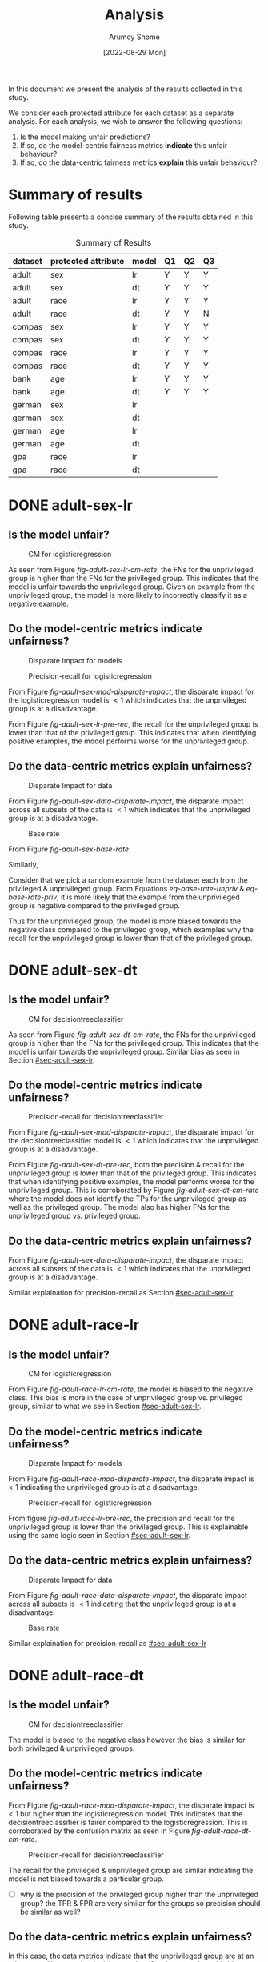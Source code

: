 #+title: Analysis
#+author: Arumoy Shome
#+date: [2022-08-29 Mon]
#+options: toc:t
#+toc: tables
#+html_head: <link rel="stylesheet" href="main.css">


In this document we present the analysis of the results collected in
this study.

We consider each protected attribute for each dataset as a separate
analysis. For each analysis, we wish to answer the following
questions:

1. Is the model making unfair predictions?
2. If so, do the model-centric fairness metrics *indicate* this unfair
   behaviour?
3. If so, do the data-centric fairness metrics *explain* this unfair
   behaviour?

* Summary of results
Following table presents a concise summary of the results obtained in
this study.

#+caption: Summary of Results
#+name: tab-summary-results
|---------+---------------------+-------+----+----+----|
| dataset | protected attribute | model | Q1 | Q2 | Q3 |
|---------+---------------------+-------+----+----+----|
| adult   | sex                 | lr    | Y  | Y  | Y  |
| adult   | sex                 | dt    | Y  | Y  | Y  |
| adult   | race                | lr    | Y  | Y  | Y  |
| adult   | race                | dt    | Y  | Y  | N  |
|---------+---------------------+-------+----+----+----|
| compas  | sex                 | lr    | Y  | Y  | Y  |
| compas  | sex                 | dt    | Y  | Y  | Y  |
| compas  | race                | lr    | Y  | Y  | Y  |
| compas  | race                | dt    | Y  | Y  | Y  |
|---------+---------------------+-------+----+----+----|
| bank    | age                 | lr    | Y  | Y  | Y  |
| bank    | age                 | dt    | Y  | Y  | Y  |
|---------+---------------------+-------+----+----+----|
| german  | sex                 | lr    |    |    |    |
| german  | sex                 | dt    |    |    |    |
| german  | age                 | lr    |    |    |    |
| german  | age                 | dt    |    |    |    |
|---------+---------------------+-------+----+----+----|
| gpa     | race                | lr    |    |    |    |
| gpa     | race                | dt    |    |    |    |
|---------+---------------------+-------+----+----+----|

* DONE adult-sex-lr
:PROPERTIES:
:CUSTOM_ID: sec-adult-sex-lr
:END:
:LOGBOOK:
- State "DONE"       from "TODO"       [2022-08-29 Mon 15:33]
:END:
** Is the model unfair?

#+caption: CM for logisticregression
#+name: fig-adult-sex-lr-cm-rate
[[file:adult_heatmap_prot-sex_mod-lr_cm-rate.png]]

As seen from Figure [[fig-adult-sex-lr-cm-rate]], the FNs for the
unprivileged group is higher than the FNs for the privileged group.
This indicates that the model is unfair towards the unprivileged
group. Given an example from the unprivileged group, the model is more
likely to incorrectly classify it as a negative example.

** Do the model-centric metrics indicate unfairness?

#+caption: Disparate Impact for models
#+name: fig-adult-sex-mod-disparate-impact
[[file:adult_barplot_prot-sex_mod-all_disparate-impact.png]]

#+caption: Precision-recall for logisticregression
#+name: fig-adult-sex-lr-pre-rec
[[file:adult_barplot_prot-sex_mod-lr_acc-pre-rec-f1.png]]

From Figure [[fig-adult-sex-mod-disparate-impact]], the disparate impact
for the logisticregression model is $<1$ which indicates that the
unprivileged group is at a disadvantage.

From Figure [[fig-adult-sex-lr-pre-rec]], the recall for the unprivileged
group is lower than that of the privileged group. This indicates that
when identifying positive examples, the model performs worse for the
unprivileged group.

** Do the data-centric metrics explain unfairness?

#+caption: Disparate Impact for data
#+name: fig-adult-sex-data-disparate-impact
[[file:adult_barplot_prot-sex_mod-none_disparate-impact.png]]

From Figure [[fig-adult-sex-data-disparate-impact]], the disparate impact
across all subsets of the data is $<1$ which indicates that the
unprivileged group is at a disadvantage.

#+caption: Base rate
#+name: fig-adult-sex-base-rate
[[file:adult_barplot_prot-sex_base-rate.png]]

From Figure [[fig-adult-sex-base-rate]]:

#+name: eq-base-rate-unpriv
\begin{equation}
\text{base rate for unprivileged group} = P(Y=1 | D=\text{unprivileged}) = 0.120 \\
\implies P(Y=0 | D=\text{unprivileged}) = 1 - P(Y=1 | D=\text{unprivileged}) = 0.88
\end{equation}

Similarly,

#+name: eq-base-rate-priv
\begin{equation}
\text{base rate for privileged group} = P(Y=1 | D=\text{privileged}) = 0.310 \\
\implies P(Y=0 | D=\text{privileged}) = 1 - P(Y=1 | D=\text{privileged}) = 0.69
\end{equation}

Consider that we pick a random example from the dataset each from the
privileged & unprivileged group. From Equations [[eq-base-rate-unpriv]] &
[[eq-base-rate-priv]], it is more likely that the example from the
unprivileged group is negative compared to the privileged group.

Thus for the unprivileged group, the model is more biased towards the
negative class compared to the privileged group, which examples why
the recall for the unprivileged group is lower than that of the
privileged group.

* DONE adult-sex-dt
:PROPERTIES:
:CUSTOM_ID: sec-adult-sex-dt
:END:
:LOGBOOK:
- State "DONE"       from "TODO"       [2022-08-29 Mon 15:49]
:END:
** Is the model unfair?

#+caption: CM for decisiontreeclassifier
#+name: fig-adult-sex-dt-cm-rate
[[file:adult_heatmap_prot-sex_mod-dt_cm-rate.png]]

As seen from Figure [[fig-adult-sex-dt-cm-rate]], the FNs for the
unprivileged group is higher than the FNs for the privileged group.
This indicates that the model is unfair towards the unprivileged
group. Similar bias as seen in Section [[#sec-adult-sex-lr]].

** Do the model-centric metrics indicate unfairness?

#+caption: Precision-recall for decisiontreeclassifier
#+name: fig-adult-sex-dt-pre-rec
[[file:adult_barplot_prot-sex_mod-dt_acc-pre-rec-f1.png]]

From Figure [[fig-adult-sex-mod-disparate-impact]], the disparate impact
for the decisiontreeclassifier model is $<1$ which indicates that the
unprivileged group is at a disadvantage.

From Figure [[fig-adult-sex-dt-pre-rec]], both the precision & recall for
the unprivileged group is lower than that of the privileged group.
This indicates that when identifying positive examples, the model
performs worse for the unprivileged group. This is corroborated by
Figure [[fig-adult-sex-dt-cm-rate]] where the model does not identify the
TPs for the unprivileged group as well as the privileged group. The
model also has higher FNs for the unprivileged group vs. privileged
group.

** Do the data-centric metrics explain unfairness?

From Figure [[fig-adult-sex-data-disparate-impact]], the disparate impact
across all subsets of the data is $<1$ which indicates that the
unprivileged group is at a disadvantage.

Similar explaination for precision-recall as Section [[#sec-adult-sex-lr]].

* DONE adult-race-lr
:PROPERTIES:
:CUSTOM_ID: sec-adult-race-lr
:END:

** Is the model unfair?

#+caption: CM for logisticregression
#+name: fig-adult-race-lr-cm-rate
[[file:adult_heatmap_prot-race_mod-lr_cm-rate.png]]

From Figure [[fig-adult-race-lr-cm-rate]], the model is biased to the
negative class. This bias is more in the case of unprivileged group
vs. privileged group, similar to what we see in Section
[[#sec-adult-sex-lr]].

** Do the model-centric metrics indicate unfairness?

#+caption: Disparate Impact for models
#+name: fig-adult-race-mod-disparate-impact
[[file:adult_barplot_prot-race_mod-all_disparate-impact.png]]

From Figure [[fig-adult-race-mod-disparate-impact]], the disparate impact
is $<1$ indicating the unprivileged group is at a disadvantage.

#+caption: Precision-recall for logisticregression
#+name: fig-adult-race-lr-pre-rec
[[file:adult_barplot_prot-race_mod-lr_acc-pre-rec-f1.png]]

From figure [[fig-adult-race-lr-pre-rec]], the precision and recall for
the unprivileged group is lower than the privileged group. This is
explainable using the same logic seen in Section [[#sec-adult-sex-lr]].

** Do the data-centric metrics explain unfairness?

#+caption: Disparate Impact for data
#+name: fig-adult-race-data-disparate-impact
[[file:adult_barplot_prot-race_mod-none_disparate-impact.png]]

From Figure [[fig-adult-race-data-disparate-impact]], the disparate impact
across all subsets is $<1$ indicating that the unprivileged group is
at a disadvantage.

#+caption: Base rate
#+name: fig-adult-sex-base-rate
[[file:adult_barplot_prot-race_base-rate.png]]

Similar explaination for precision-recall as [[#sec-adult-sex-lr]]

* DONE adult-race-dt
:PROPERTIES:
:CUSTOM_ID: sec-adult-race-dt
:END:

** Is the model unfair?

#+caption: CM for decisiontreeclassifier
#+name: fig-adult-race-dt-cm-rate
[[file:adult_heatmap_prot-race_mod-dt_cm-rate.png]]

The model is biased to the negative class however the bias is similar
for both privileged & unprivileged groups.

** Do the model-centric metrics indicate unfairness?

From Figure [[fig-adult-race-mod-disparate-impact]], the disparate impact
is $<1$ but higher than the logisticregression model. This indicates
that the decisiontreeclassifier is fairer compared to the
logisticregression. This is corroborated by the confusion matrix as
seen in Figure [[fig-adult-race-dt-cm-rate]].

#+caption: Precision-recall for decisiontreeclassifier
#+name: fig-adult-race-dt-pre-rec
[[file:adult_barplot_prot-race_mod-dt_acc-pre-rec-f1.png]]

The recall for the privileged & unprivileged group are similar
indicating the model is not biased towards a particular group.

- [ ] why is the precision of the privileged group higher than the
  unprivileged group? the TPR & FPR are very similar for the
  groups so precision should be similar as well?

** Do the data-centric metrics explain unfairness?

In this case, the data metrics indicate that the unprivileged group
are at an advantage. However the decisiontreeclassifier does not show
this bias.

* DONE compas-sex-lr
:PROPERTIES:
:CUSTOM_ID: sec-compas-sex-lr
:END:

** Is the model unfair?

#+caption: CM for logisticregression
#+name: fig-compas-sex-lr-cm-rate
[[file:compas_heatmap_prot-sex_mod-lr_cm-rate.png]]

From Figure [[fig-compas-sex-lr-cm-rate]], the model is biased to the
positive class as the FPR is high. The FPR for the privileged group is
higher than the unprivileged group. This means that the privileged
group is at an advantage as the model is more likely to classify an
example from the privileged group as positive.

** Do the model-centric metrics indicate unfairness?

#+caption: Disparate Impact for models
#+name: fig-compas-sex-mod-disparate-impact
[[file:compas_barplot_prot-sex_mod-all_disparate-impact.png]]

#+caption: Precision-recall for logisticregression
#+name: fig-compas-sex-lr-pre-rec
[[file:compas_barplot_prot-sex_mod-lr_acc-pre-rec-f1.png]]

From Figure [[fig-compas-sex-mod-disparate-impact]], the disparate impact
for the logisticregression model is $<1$ which indicates that the
unprivileged group is at a disadvantage.

From Figure [[fig-compas-sex-lr-pre-rec]], the precision & recall for the
unprivileged group is lower than that of the privileged group. This
indicates that when identifying positive examples, the model performs
worse for the unprivileged group.

** Do the data-centric metrics explain unfairness?

#+caption: Disparate Impact for data
#+name: fig-compas-sex-data-disparate-impact
[[file:compas_barplot_prot-sex_mod-none_disparate-impact.png]]

From Figure [[fig-compas-sex-data-disparate-impact]], the disparate impact
across all subsets of the data is $<1$ which indicates that the
unprivileged group is at a disadvantage.

- [ ] small catch here, the acceptable range for disparate impact is
  $[0.8, 1.1]$.

#+caption: Base rate
#+name: fig-compas-sex-base-rate
[[file:compas_barplot_prot-sex_base-rate.png]]

Similar explaination for precision-recall as Section
[[#sec-adult-sex-lr]].

* DONE compas-sex-dt
:PROPERTIES:
:CUSTOM_ID: sec-compas-sex-dt
:END:

** Is the model unfair?

#+caption: CM for decisiontreeclassifier
#+name: fig-compas-sex-dt-cm-rate
[[file:compas_heatmap_prot-sex_mod-dt_cm-rate.png]]

From Figure [[fig-compas-sex-dt-cm-rate]], the model is biased to the
positive class as the FPR is high. The FPR for the privileged group is
higher than the unprivileged group albeit this bias is lesser compared
to the logisticregression model seen in Section [[#sec-compas-sex-lr]].

While the model is clearly biased to the positive class for privileged
group, it seems to struggle identifying both the positive & negative
classes in the unprivileged group (the FPR & FNR are similar).

** Do the model-centric metrics indicate unfairness?

#+caption: Precision-recall for decisiontreeclassifier
#+name: fig-compas-sex-dt-pre-rec
[[file:compas_barplot_prot-sex_mod-dt_acc-pre-rec-f1.png]]

From Figure [[fig-compas-sex-mod-disparate-impact]], the disparate impact
for the decisiontreeclassifier model is $<1$ but higher than
logisticregression. This indicates that the unprivileged group is at a
disadvantage but the decisiontreeclassifier is fairer than
logisticregression.

From Figure [[fig-compas-sex-dt-pre-rec]], the precision & recall for the
unprivileged group is lower than that of the privileged group. This
indicates that when identifying positive examples, the model performs
worse for the unprivileged group.

** Do the data-centric metrics explain unfairness?

Similar explaination as Section [[#sec-compas-sex-lr]].

* DONE compas-race-lr
:PROPERTIES:
:CUSTOM_ID: sec-compas-race-lr
:END:

** Is the model unfair?

#+caption: CM for logisticregression
#+name: fig-compas-race-lr-cm-rate
[[file:compas_heatmap_prot-race_mod-lr_cm-rate.png]]

Similar bias as seen in Section [[#sec-compas-sex-lr]].

** Do the model-centric metrics indicate unfairness?

#+caption: Disparate Impact for models
#+name: fig-compas-race-mod-disparate-impact
[[file:compas_barplot_prot-race_mod-all_disparate-impact.png]]

#+caption: Precision-recall for logisticregression
#+name: fig-compas-race-lr-pre-rec
[[file:compas_barplot_prot-race_mod-lr_acc-pre-rec-f1.png]]

From Figure [[fig-compas-race-mod-disparate-impact]], the disparate impact
for the model is $<1$ which indicates that the unprivileged group is
at a disadvantage.

From Figure [[fig-compas-race-lr-pre-rec]], the precision & recall for the
unprivileged group is lower than the privileged group. This indicates
that the model cannot identify the positive class for the unprivileged
group as well as the privileged group.

** Do the data-centric metrics explain unfairness?

#+caption: Disparate Impact for data
#+name: fig-compas-race-data-disparate-impact
[[file:compas_barplot_prot-race_mod-none_disparate-impact.png]]

Although the disparate impact across the subsets is $<1$, its within
the acceptable range of $[0.8, 1.1]$.

#+caption: Base rate
#+name: fig-compas-sex-base-rate
[[file:compas_barplot_prot-race_base-rate.png]]

Similar explaination for precision-recall as Section
[[#sec-adult-sex-lr]].

* DONE compas-race-dt
:PROPERTIES:
:CUSTOM_ID: sec-compas-race-dt
:END:

** Is the model unfair?

#+caption: CM for decisiontreeclassifier
#+name: fig-compas-race-dt-cm-rate
[[file:compas_heatmap_prot-race_mod-dt_cm-rate.png]]

From Figure [[fig-compas-race-dt-cm-rate]], the model as similar bias
towards the positive class as we have seen so far for this dataset.
Similar to what we saw in Section [[#sec-compas-sex-dt]], the
decisiontreeclassifier struggles to identify both the positive &
negative class for the unprivileged group.

** Do the model-centric metrics indicate unfairness?

#+caption: Precision-recall for decisiontreeclassifier
#+name: fig-compas-race-dt-pre-rec
[[file:compas_barplot_prot-race_mod-dt_acc-pre-rec-f1.png]]

From Figure [[fig-compas-race-mod-disparate-impact]], the disparate impact
for the decisiontreeclassifier model is $<1$ but higher than
logisticregression (and within the acceptable range). This indicates
that the unprivileged group is at a disadvantage but the
decisiontreeclassifier is fairer than logisticregression.

From Figure [[fig-compas-race-dt-pre-rec]], the precision & recall for the
unprivileged group is lower than that of the privileged group. This
indicates that when identifying positive examples, the model performs
worse for the unprivileged group.

** Do the data-centric metrics explain unfairness?

Similar explaination as Section [[#sec-compas-race-lr]].

* DONE bank-age-lr
:PROPERTIES:
:CUSTOM_ID: sec-bank-age-lr
:END:

** Is the model unfair?

#+caption: CM for logisticregression
#+name: fig-bank-age-lr-cm-rate
[[file:bank_heatmap_prot-age_mod-lr_cm-rate.png]]

From Figure [[fig-bank-age-lr-cm-rate]], the model is biased to the
negative class. The model is more biased to the negative class for the
privileged group as the FNR for the privileged group is higher than
the unprivileged group.

** Do the model-centric metrics indicate unfairness?

#+caption: Disparate Impact for models
#+name: fig-bank-age-mod-disparate-impact
[[file:bank_barplot_prot-age_mod-all_disparate-impact.png]]

From Figure [[fig-bank-age-mod-disparate-impact]] is $>1$ indicating that
the unprivileged group are at an advantage.

#+caption: Precision-recall for logisticregression
#+name: fig-bank-age-lr-pre-rec
[[file:bank_barplot_prot-age_mod-lr_acc-pre-rec-f1.png]]

From Figure [[fig-bank-age-lr-pre-rec]], the precision & recall for the
unprivileged group is higher than the privileged group indicating that
the model is better at predicting the positive class for the
unprivileged group vs. the privileged group.

** Do the data-centric metrics explain unfairness?

#+caption: Disparate Impact for data
#+name: fig-bank-age-data-disparate-impact
[[file:bank_barplot_prot-age_mod-none_disparate-impact.png]]

From Figure [[fig-bank-age-data-disparate-impact]], the disparate impact
across the subsets is $>1$ indicating that the unprivileged group are
at an advantage.

#+caption: Base rate
#+name: fig-bank-age-base-rate
[[file:bank_barplot_prot-age_base-rate.png]]

From [[fig-bank-age-base-rate]], the base rate for the unprivileged group
is higher than the privileged group.

If we pick an example from the data at random both for the privileged
& unprivileged group, the unprivileged example is more likely to be
positive vs. the privileged example.

* DONE bank-age-dt
:PROPERTIES:
:CUSTOM_ID: sec-bank-age-dt
:END:

** Is the model unfair?

#+caption: CM for decisiontreeclassifier
#+name: fig-bank-age-dt-cm-rate
[[file:bank_heatmap_prot-age_mod-dt_cm-rate.png]]

Similar bias as seen in Section [[#sec-bank-age-lr]].

** Do the model-centric metrics indicate unfairness?

#+caption: Precision-recall for decisiontreeclassifier
#+name: fig-bank-age-dt-pre-rec
[[file:bank_barplot_prot-age_mod-dt_acc-pre-rec-f1.png]]

From Figure [[fig-bank-age-mod-disparate-impact]], the disparate impact
for the decisiontreeclassifier is $>1$ indicating that the
unprivileged group is at an advantage.

We also note that the disparate impact of the decisiontreeclassifier
is lower than the logisticregression model. This indicates that yet
again, the decisiontreeclassifier is fairer compared to the
logisticregression.

From Figure [[fig-bank-age-dt-pre-rec]], the precision & recall for the
unprivileged group is higher than the privileged group. This indicates
that the model is better at identifying the unprivileged prositive
examples.

** Do the data-centric metrics explain unfairness?

Similar explaination as Section [[#sec-bank-age-lr]].

* TODO german-sex-lr

* TODO german-sex-dt

* TODO german-age-lr

* TODO german-age-dt

* TODO gpa-race-lr

* TODO gpa-race-dt
